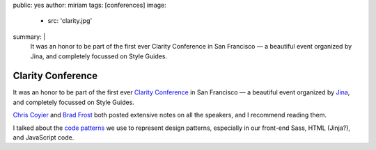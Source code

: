 public: yes
author: miriam
tags: [conferences]
image:
  - src: 'clarity.jpg'
summary: |
  It was an honor to be part of the first ever
  Clarity Conference in San Francisco —
  a beautiful event
  organized by Jina,
  and completely focussed on Style Guides.


Clarity Conference
==================

It was an honor to be part of the first ever
`Clarity Conference`_ in San Francisco —
a beautiful event
organized by `Jina`_,
and completely focussed on Style Guides.

`Chris Coyier`_ and `Brad Frost`_
both posted extensive notes on all the speakers,
and I recommend reading them.

I talked about the `code patterns`_ we use
to represent design patterns,
especially in our front-end Sass,
HTML (Jinja?),
and JavaScript code.

.. _Clarity Conference: http://clarityconf.com/
.. _Jina: https://github.com/sushiandrobots
.. _Chris Coyier: http://codepen.io/chriscoyier/post/clarity-2016-wrapup
.. _Brad Frost: http://bradfrost.com/blog/post/clarity-conf-code-patterns-for-pattern-making/
.. _code patterns: http://oddbooksapp.com/book/pattern-making
